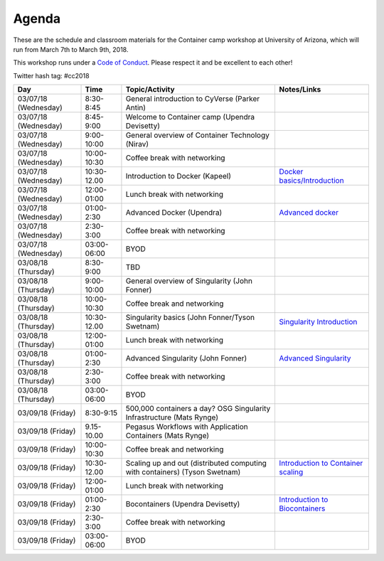 Agenda
------

These are the schedule and classroom materials for the Container camp workshop at University of Arizona, which will run from March 7th to March 9th, 2018.

This workshop runs under a `Code of Conduct <https://cyverse-container-camp-workshop-2018.readthedocs-hosted.com>`_. Please respect it and be excellent to each other!

Twitter hash tag: #cc2018

.. list-table::
    :header-rows: 1

    * - Day
      - Time
      - Topic/Activity
      - Notes/Links
    * - 03/07/18 (Wednesday)
      - 8:30-8:45
      - General introduction to CyVerse (Parker Antin)
      -
    * - 03/07/18 (Wednesday)
      - 8:45-9:00
      - Welcome to Container camp (Upendra Devisetty)
      - 
    * - 03/07/18 (Wednesday)
      - 9:00-10:00
      - General overview of Container Technology (Nirav)
      -
    * - 03/07/18 (Wednesday)
      - 10:00-10:30
      - Coffee break with networking
      -
    * - 03/07/18 (Wednesday)
      - 10:30-12.00
      - Introduction to Docker (Kapeel)
      - `Docker basics/Introduction <../docker/dockerintro.html>`_
    * - 03/07/18 (Wednesday)
      - 12:00-01:00
      - Lunch break with networking
      -
    * - 03/07/18 (Wednesday)
      - 01:00-2:30
      - Advanced Docker (Upendra)
      - `Advanced docker <../docker/dockeradvanced.html>`_
    * - 03/07/18 (Wednesday)
      - 2:30-3:00
      - Coffee break with networking
      -
    * - 03/07/18 (Wednesday)
      - 03:00-06:00
      - BYOD
      -
    * - 03/08/18 (Thursday)
      - 8:30-9:00
      - TBD
      -
    * - 03/08/18 (Thursday)
      - 9:00-10:00
      - General overview of Singularity (John Fonner)
      - 
    * - 03/08/18 (Thursday)
      - 10:00-10:30
      - Coffee break and networking
      -
    * - 03/08/18 (Thursday)
      - 10:30-12.00
      - Singularity basics (John Fonner/Tyson Swetnam)
      - `Singularity Introduction <../singularity/singularityintro.html>`_
    * - 03/08/18 (Thursday)
      - 12:00-01:00
      - Lunch break with networking
      -
    * - 03/08/18 (Thursday)
      - 01:00-2:30
      - Advanced Singularity (John Fonner)
      - `Advanced Singularity <../singularity/singularityadvanced.html>`_
    * - 03/08/18 (Thursday)
      - 2:30-3:00
      - Coffee break with networking
      -
    * - 03/08/18 (Thursday)
      - 03:00-06:00
      - BYOD
      -
    * - 03/09/18 (Friday)
      - 8:30-9:15
      - 500,000 containers a day? OSG Singularity Infrastructure (Mats Rynge)
      -
    * - 03/09/18 (Friday)
      - 9.15-10.00
      - Pegasus Workflows with Application Containers (Mats Rynge)
      - 
    * - 03/09/18 (Friday)
      - 10:00-10:30
      - Coffee break and networking
      -
    * - 03/09/18 (Friday)
      - 10:30-12.00
      - Scaling up and out (distributed computing with containers) (Tyson Swetnam) 
      - `Introduction to Container scaling <../container_scaling/containerscaling.html>`_
    * - 03/09/18 (Friday)
      - 12:00-01:00
      - Lunch break with networking
      -
    * - 03/09/18 (Friday)
      - 01:00-2:30
      - Bocontainers (Upendra Devisetty)
      - `Introduction to Biocontainers <../biocontainers.html>`_
    * - 03/09/18 (Friday)
      - 2:30-3:00
      - Coffee break with networking
      -
    * - 03/09/18 (Friday)
      - 03:00-06:00
      - BYOD
      -